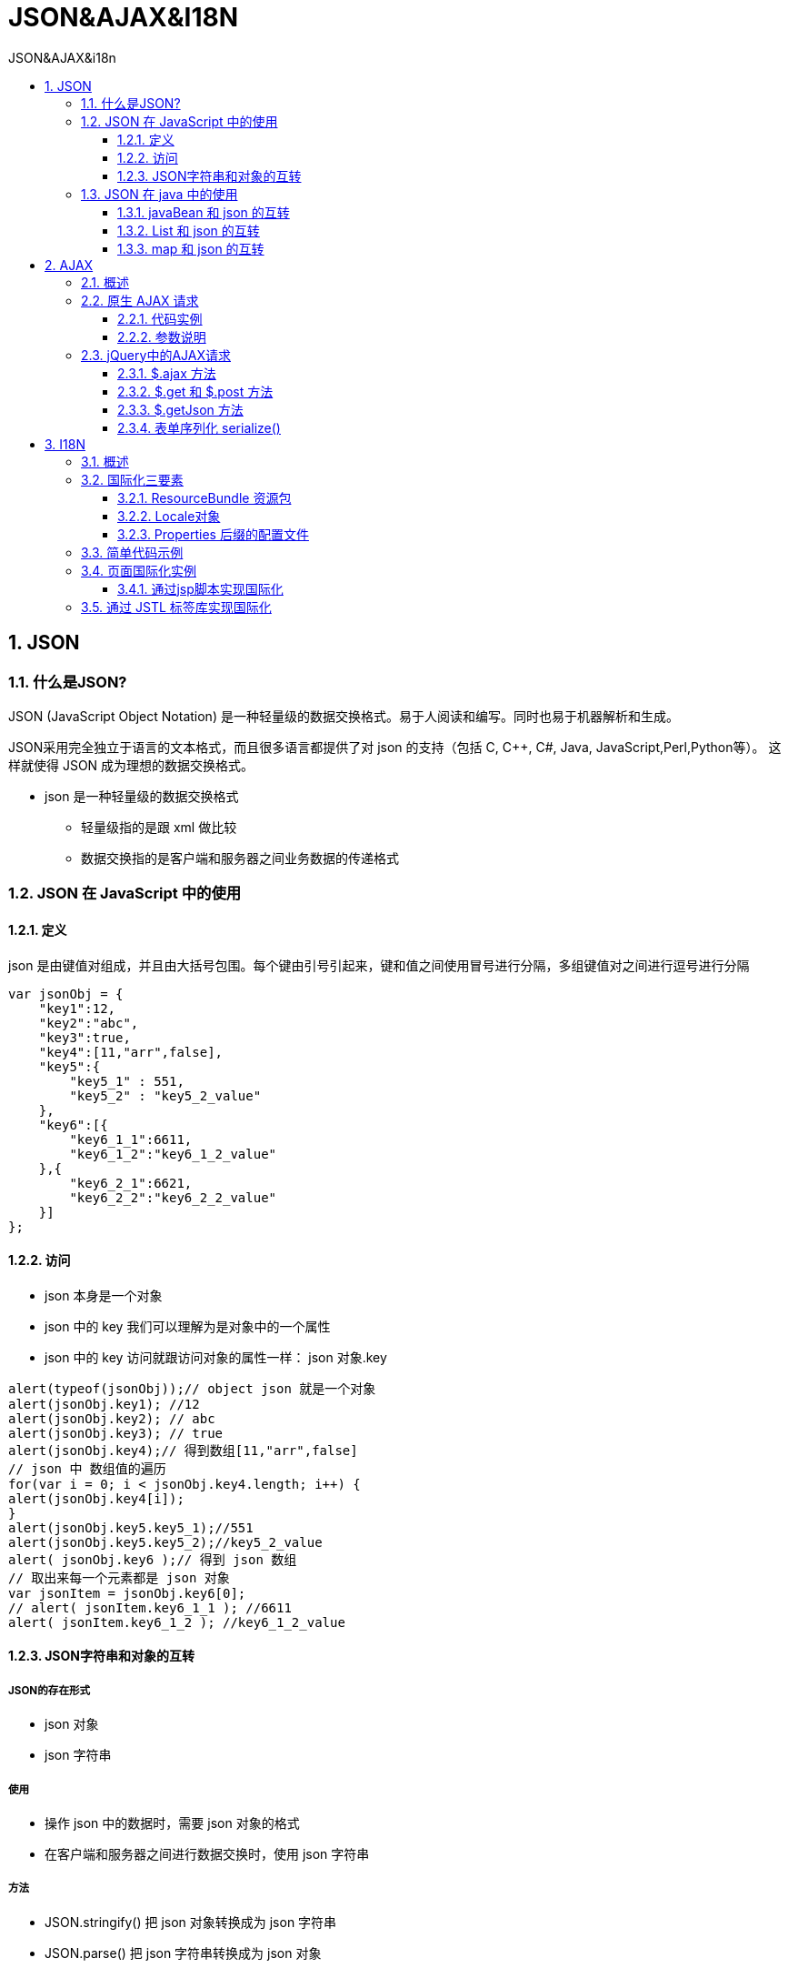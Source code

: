 = JSON&AJAX&I18N
:source-highlighter: highlight.js
:source-language: java
:toc: left
:toc-title: JSON&AJAX&i18n
:toclevels: 3
:sectnums:

== JSON
=== 什么是JSON?
JSON (JavaScript Object Notation) 是一种轻量级的数据交换格式。易于人阅读和编写。同时也易于机器解析和生成。

JSON采用完全独立于语言的文本格式，而且很多语言都提供了对 json 的支持（包括 C, C++, C#, Java, JavaScript,Perl,Python等）。 这样就使得 JSON 成为理想的数据交换格式。

- json 是一种轻量级的数据交换格式
* 轻量级指的是跟 xml 做比较
* 数据交换指的是客户端和服务器之间业务数据的传递格式

=== JSON 在 JavaScript 中的使用
==== 定义
json 是由键值对组成，并且由大括号包围。每个键由引号引起来，键和值之间使用冒号进行分隔，多组键值对之间进行逗号进行分隔

----
var jsonObj = {
    "key1":12,
    "key2":"abc",
    "key3":true,
    "key4":[11,"arr",false],
    "key5":{
        "key5_1" : 551,
        "key5_2" : "key5_2_value"
    },
    "key6":[{
        "key6_1_1":6611,
        "key6_1_2":"key6_1_2_value"
    },{
        "key6_2_1":6621,
        "key6_2_2":"key6_2_2_value"
    }]
};
----

==== 访问
- json 本身是一个对象
- json 中的 key 我们可以理解为是对象中的一个属性
- json 中的 key 访问就跟访问对象的属性一样： json 对象.key

----
alert(typeof(jsonObj));// object json 就是一个对象
alert(jsonObj.key1); //12
alert(jsonObj.key2); // abc
alert(jsonObj.key3); // true
alert(jsonObj.key4);// 得到数组[11,"arr",false]
// json 中 数组值的遍历
for(var i = 0; i < jsonObj.key4.length; i++) {
alert(jsonObj.key4[i]);
}
alert(jsonObj.key5.key5_1);//551
alert(jsonObj.key5.key5_2);//key5_2_value
alert( jsonObj.key6 );// 得到 json 数组
// 取出来每一个元素都是 json 对象
var jsonItem = jsonObj.key6[0];
// alert( jsonItem.key6_1_1 ); //6611
alert( jsonItem.key6_1_2 ); //key6_1_2_value
----

==== JSON字符串和对象的互转
===== JSON的存在形式
- json 对象
- json 字符串

===== 使用
- 操作 json 中的数据时，需要 json 对象的格式
- 在客户端和服务器之间进行数据交换时，使用 json 字符串

===== 方法
- JSON.stringify() 把 json 对象转换成为 json 字符串
- JSON.parse() 把 json 字符串转换成为 json 对象

===== 示例
----
// 把 json 对象转换成为 json 字符串
var jsonObjString = JSON.stringify(jsonObj); // 特别像 Java 中对象的 toString
alert(jsonObjString)
// 把 json 字符串。转换成为 json 对象
var jsonObj2 = JSON.parse(jsonObjString);
alert(jsonObj2.key1);// 12
alert(jsonObj2.key2);// abc
----

=== JSON 在 java 中的使用
*需要导入类库：`gson-2.10.1.jar`*

主要方法: `gson.toJson(); gson.fromJson()`

==== javaBean 和 json 的互转
----
Worker worker = new Worker("monster", "man", 18);
Gson gson = new Gson();
String json = gson.toJson(worker);//将对象转换为json字符串
System.out.println(json);
Worker worker1 = gson.fromJson(json, Worker.class);//将json字符串转换为对象
System.out.println(worker1);
----

==== List 和 json 的互转
----
public class WorkerListType extends TypeToken<List<Worker>> {}
----
----
List<Worker> workers = new ArrayList<>();
workers.add(new Worker("monster", "man", 18));
workers.add(new Worker("tom", "man", 21));
Gson gson = new Gson();
String json = gson.toJson(workers);//将数组转换为json字符串
System.out.println(json);
//方法一：直接使用匿名内部类：
List<Worker> workers1 = gson.fromJson(json, new TypeToken<List<Worker>>() {}.getType());//将json字符串转换为数组
System.out.println(workers1);
//方法二：使用工具类:创建自定义 TypeToken 类：
List<Worker> workers2 = gson.fromJson(json, new WorkerListType().getType());
System.out.println(workers2);//打印数组
workers2.forEach(System.out::println);//遍历数组
----

==== map 和 json 的互转
----
Map<Integer, Worker> workerMap = new HashMap<>();
workerMap.put(1, new Worker("monster", "man", 18));
workerMap.put(2, new Worker("tom", "man", 21));
Gson gson = new Gson();
String json = gson.toJson(workerMap);//将集合转换为json字符串
System.out.println(json);

Map<Integer, Worker> workerMap1 = gson.fromJson(json, new TypeToken<Map<Integer, Worker>>() {}.getType());//将json字符串转换为集合
System.out.println(workerMap1);//打印集合
Worker monster = workerMap1.get(1);//打印集合中指定元素
System.out.println(monster);
----

== AJAX
=== 概述
AJAX 即 `Asynchronous Javascript And XML` (异步 JavaScript 和 XML)，是指一种创建交互式网页应用的网页开发技术。

- ajax 是一种浏览器通过 js 异步发起请求，局部更新页面的技术
- Ajax 请求的局部更新，浏览器地址栏不会发生变化
- 局部更新不会舍弃原来页面的内容

=== 原生 AJAX 请求
==== 代码实例
[,html]
----
<!DOCTYPE html>
<html lang="en">
<head>
    <meta charset="UTF-8">
    <title>AJAX</title>
    <script>
        window.onload = function () {
            // 页面加载后，将点击事件绑定到按钮上
            document.getElementById("btn").onclick = function () {
                // 创建 XMLHttpRequest 对象
                var xmlHttpRequest = new XMLHttpRequest();
                // 配置 AJAX 请求，指定请求方法、URL、是否异步
                xmlHttpRequest.open("GET", "http://localhost:8080/rear_end/AjaxServlet", true);
                // 定义当 readyState 改变时的回调函数
                xmlHttpRequest.onreadystatechange = function () {
                    // 当 readyState 为 4（请求已完成） 并且 status 为 200（成功响应） 时
                    if (xmlHttpRequest.readyState == 4 && xmlHttpRequest.status == 200) {
                        // 解析服务器返回的 JSON 数据
                        var jsonObj = JSON.parse(xmlHttpRequest.responseText);
                        // 更新页面上 id 为 "result" 的元素内容
                        document.getElementById("result").innerHTML = "姓名：" + jsonObj.name + "性别：" + jsonObj.sex + "年龄:" + jsonObj.age;
                    }
                }
                // 发送 AJAX 请求
                xmlHttpRequest.send();
                // 更新页面上 id 为 "result1" 的元素内容
                document.getElementById("result1").innerHTML = "ajax请求完成";
            }
        }
    </script>
</head>
<body>
    <!-- 点击按钮触发 AJAX 请求 -->
    <button id="btn">ajax请求</button>
    <!-- 显示服务器返回的 JSON 数据 -->
    <div id="result"></div>
    <!-- 显示 AJAX 请求完成的提示 -->
    <div id="result1"></div>
</body>
</html>
----

----
@WebServlet(name = "AjaxServlet", value = "/AjaxServlet")
public class AjaxServlet extends HttpServlet {
    @Override
    protected void doGet(HttpServletRequest request, HttpServletResponse response) throws ServletException, IOException {
        // 创建一个 Worker 对象
        Worker worker = new Worker("monster", "man", 18);
        try {
            // 模拟延迟 500 毫秒
            Thread.sleep(500);
        } catch (InterruptedException e) {
            throw new RuntimeException(e);
        }
        // 使用 Gson 将 Worker 对象转换为 JSON 字符串
        Gson gson = new Gson();
        String json = gson.toJson(worker);
        // 将 JSON 字符串作为响应返回给客户端
        response.getWriter().write(json);
    }
}
----

==== 参数说明
===== readyState
readyState 是表示当前请求的状态的属性。它有以下几个可能的值：

- 0：请求未初始化，尚未调用 open() 方法。
- 1：已经调用 open() 方法，但尚未调用 send() 方法。
- 2：已经调用 send() 方法，正在处理请求。
- 3：正在接收和解析响应数据。
- 4：已经完成响应的数据传输。

在大多数情况下，只需要关注 readyState 的值是否为 4，表示请求已经完成。

===== status
status 是在请求完成后表示 HTTP 响应状态的属性。它包含一个表示 HTTP 响应代码的数字。以下是一些常见的 HTTP 状态代码：

- 200：请求成功，表示响应正常。
- 404：未找到请求的资源。
- 500：服务器内部错误。

当使用 AJAX 进行请求时，可以使用 status 属性来检查服务器是否成功响应请求。

=== jQuery中的AJAX请求
==== $.ajax 方法
- `url` 表示请求的地址
- `type` 表示请求的类型 GET 或 POST 请求
- `data` 表示发送给服务器的数据，格式有两种：
* name=value&name=value
* {key:value}
- `success` 请求成功，响应的回调函数
- `dataType` 响应的数据类型，常用的数据类型有：
* `text` 表示纯文本
* `xml` 表示 xml 数据
* `json` 表示 json 对象

[,javascript]
----
$(function () {
    $("#btn").click(function () {
        $.ajax({
            url: "http://localhost:8080/rear_end/AjaxServlet",
            type: "get",
            data:{action:"jQueryAjax"},
            //或: data:"action=jQueryAjax",
            success: function (data) {
                $("#result").html("姓名：" + data.name + " 性别：" + data.sex + " 年龄:" + data.age);
            },
            dataType: "json"<1>
        });
    });
});
----
<1> 若使用text类型，需要将data转为json对象才能在回调函数中调用各个属性

==== $.get 和 $.post 方法
相比 $.ajax 方法少了参数`dataType`，注意语法也和 $.ajax 有些不同，变成了直接写值，不写属性名

- `url` 请求的 url 地址
- `data` 发送的数据
- `callback` 成功的回调函数
- `type` 返回的数据类型

[,javascript]
----
$("#getBtn").click(function(){
    $.get(
        "http://localhost:8080/16_json_ajax_i18n/ajaxServlet","action=jQueryGet",
        function(data){
            $("#msg").html("编号：" + data.id + " , 姓名：" + data.name);
        },
        "json"
    );
});
----

==== $.getJson 方法
相比 $.get 和 $.post 方法少了参数`type`

- `url` 请求的 url 地址
- `data` 发送给服务器的数据
- `callback` 成功的回调函数

[,javascript]
----
$("#getJSONBtn").click(function () {
    $.getJSON(
        "http://localhost:8080/16_json_ajax_i18n/ajaxServlet",
        "action=jQueryGetJSON",
        function (data) {
            $("#msg").html("编号：" + data.id + " , 姓名：" + data.name);
        }
    );
});
----

==== 表单序列化 serialize()
`serialize()` 可以把表单中所有表单项的内容都获取到，并以 `name=value&name=value` 的形式进行拼接。

.使用：把通过serialize()获取到的键值对发送给服务器
[,javascript]
----
$("#submit").click(function () {
    // 把参数序列化
    $.getJSON(
        "http://localhost:8080/16_json_ajax_i18n/ajaxServlet",
        "action=jQuerySerialize&" + $("#form01").serialize(),<1>
        function (data) {
            $("#msg").html("编号：" + data.id + " , 姓名：" + data.name);
        }
    );
});
----
<1> `"action=jQuerySerialize&"`: 注意此处末尾要加上 `&`

== I18N
=== 概述
- 国际化（Internationalization）指的是同一个网站可以支持多种不同的语言，以方便不同国家，不同语种的用户访问。
- 国际化的英文 Internationalization 拼写过长，简称 I18N。 Internationalization 这个单词，以 I 开头，以 N 结尾，而中间是 18 个字母，所以简写为 I18N。I18N 和国际化是一个意思。

=== 国际化三要素
==== ResourceBundle 资源包
- ResourceBundle.getBundle(baseName, locale)
* 该方法根据给定的 baseName 和 locale 读取对应配置文件，得到文字信息

- bundle.getString(key)
* 通过上个方法得到的对象调用getString获取该国家对应的语言信息

==== Locale对象
Locale 表示不同的时区, 位置, 语言

.例
- zh_CN 中国, 中文
- en_US 英文, 美国

==== Properties 后缀的配置文件
国家化配置文件命名规则： `baseName_lacale.properties`

.例：baseName 是 i18n
- 中文的配置文件名: `i18n_zh_CN.properties`
- 英文的配置文件名: `i18n_en_US.properties`

=== 简单代码示例
----
ResourceBundle i18n = ResourceBundle.getBundle("i18n", Locale.CHINA);
String username = i18n.getString("username");
String password = i18n.getString("password");
String age = i18n.getString("age");
System.out.println("用户名：" + username + " 密码:" + password + " 年龄:" + age);
----
.i18n_zh_CN.properties
----
username=用户名
password=密码
age=年龄
----

=== 页面国际化实例
==== 通过jsp脚本实现国际化
通过请求头或页面的语言切换选项获取Locale

.body标签内添加如下代码
[,jsp]
----
<%
    // 从请求头中获取 Locale 信息（语言）
    Locale locale = null;
    String country = request.getParameter("country");
    if ("cn".equals(country)) {
        locale = Locale.CHINA;
    } else if ("usa".equals(country)) {
        locale = Locale.US;
    } else {
        locale = request.getLocale();
    }
    System.out.println(locale);
    // 获取读取包（根据 指定的 baseName 和 Locale 读取 语言信息）
    ResourceBundle i18n = ResourceBundle.getBundle("i18n", locale);
%>
<a href="i18n.jsp?country=cn">中文</a>|
<a href="i18n.jsp?country=usa">english</a>
----
.对应文字处换成如下样式代码
[,jsp]
----
<h1><%=i18n.getString("regist")%></h1>
<td><%=i18n.getString("username")%></td>
----

=== 通过 JSTL 标签库实现国际化
.引入标签库
----
<%@ taglib prefix="fmt" uri="http://java.sun.com/jsp/jstl/fmt" %>
----
.使用方法
----
<%--1 使用标签设置 Locale 信息--%>
<fmt:setLocale value="${param.locale}" />
<%--2 使用标签设置 baseName--%>
<fmt:setBundle basename=""/>
<%--3 输出指定 key 的国际化信息--%>
<fmt:message key="" />
----

----
<a href="i18n_fmt.jsp?locale=zh_CN">中文</a>|
<a href="i18n_fmt.jsp?locale=en_US">english</a>
----
